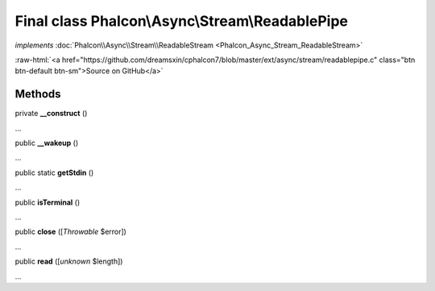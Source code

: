 Final class **Phalcon\\Async\\Stream\\ReadablePipe**
====================================================

*implements* :doc:`Phalcon\\Async\\Stream\\ReadableStream <Phalcon_Async_Stream_ReadableStream>`

.. role:: raw-html(raw)
   :format: html

:raw-html:`<a href="https://github.com/dreamsxin/cphalcon7/blob/master/ext/async/stream/readablepipe.c" class="btn btn-default btn-sm">Source on GitHub</a>`

Methods
-------

private  **__construct** ()

...


public  **__wakeup** ()

...


public static  **getStdin** ()

...


public  **isTerminal** ()

...


public  **close** ([*Throwable* $error])

...


public  **read** ([*unknown* $length])

...


